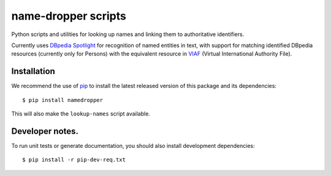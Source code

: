name-dropper scripts
====================

Python scripts and utilities for looking up names and linking them to
authoritative identifiers.

Currently uses `DBpedia Spotlight`_ for recognition of named entities in text,
with support for matching identified DBpedia resources (currently only for
Persons) with the equivalent resource in `VIAF`_ (Virtual International
Authority File).

.. _DBpedia Spotlight: http://spotlight.dbpedia.org/
.. _VIAf: http://viaf.org


Installation
------------

We recommend the use of `pip <http://www.pip-installer.org/en/latest/index.html>`_
to install the latest released version of this package and its dependencies::

    $ pip install namedropper

This will also make the ``lookup-names`` script available.

Developer notes.
----------------

To run unit tests or generate documentation, you should also install
development dependencies::

    $ pip install -r pip-dev-req.txt

